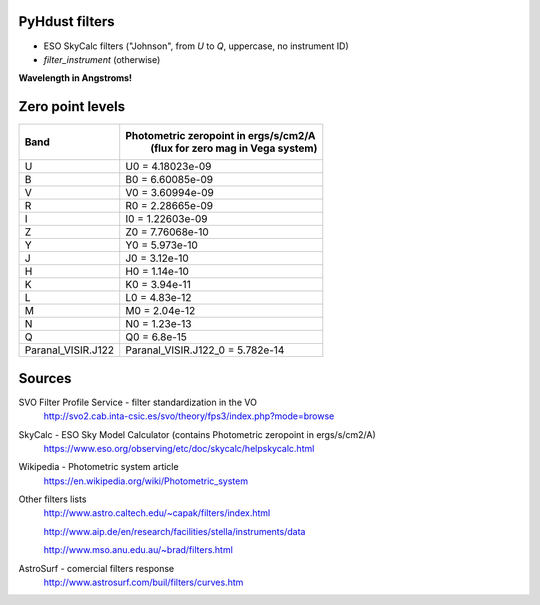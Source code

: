 PyHdust filters
=================
- ESO SkyCalc filters ("Johnson", from *U* to *Q*, uppercase, no instrument ID)
- `filter_instrument` (otherwise)

**Wavelength in Angstroms!**

Zero point levels
===================

=================== ======================================
Band                Photometric zeropoint in ergs/s/cm2/A
                     (flux for zero mag in Vega system)
=================== ======================================
U                   U0 = 4.18023e-09
B                   B0 = 6.60085e-09
V                   V0 = 3.60994e-09
R                   R0 = 2.28665e-09
I                   I0 = 1.22603e-09
Z                   Z0 = 7.76068e-10
Y                   Y0 = 5.973e-10
J                   J0 = 3.12e-10
H                   H0 = 1.14e-10
K                   K0 = 3.94e-11
L                   L0 = 4.83e-12
M                   M0 = 2.04e-12
N                   N0 = 1.23e-13
Q                   Q0 = 6.8e-15

Paranal_VISIR.J122  Paranal_VISIR.J122_0 = 5.782e-14
=================== ======================================

Sources
==========
SVO Filter Profile Service - filter standardization in the VO
    http://svo2.cab.inta-csic.es/svo/theory/fps3/index.php?mode=browse

SkyCalc - ESO Sky Model Calculator (contains Photometric zeropoint in ergs/s/cm2/A)
    https://www.eso.org/observing/etc/doc/skycalc/helpskycalc.html

Wikipedia - Photometric system article
	https://en.wikipedia.org/wiki/Photometric_system

Other filters lists
	http://www.astro.caltech.edu/~capak/filters/index.html

	http://www.aip.de/en/research/facilities/stella/instruments/data

	http://www.mso.anu.edu.au/~brad/filters.html

AstroSurf - comercial filters response
	http://www.astrosurf.com/buil/filters/curves.htm
